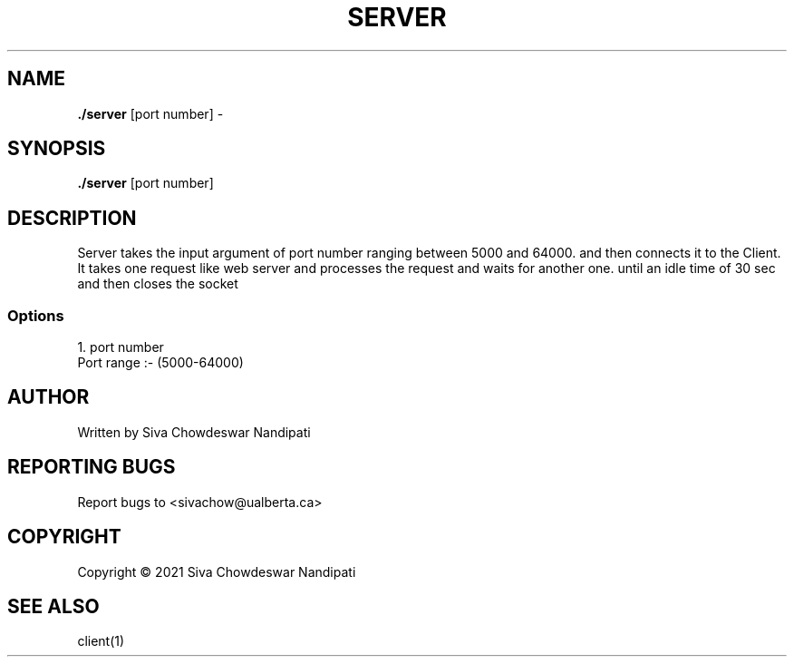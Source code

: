 .TH SERVER 1 "December 2021" "379" "Server Socket Programming Manual"

.SH NAME
\fB./server\fP [port number] - 

.SH SYNOPSIS
\fB./server\fP [port number]

.SH DESCRIPTION
.PP
Server takes the input argument of port number ranging between 5000 and 64000. and then connects it to the Client. It takes one request
like web server and processes the request and waits for another one. until an idle time of 30 sec and then closes the socket

.SS Options
.TP
1. port number 
.TP
Port range :- (5000-64000)


.SH AUTHOR
Written by Siva Chowdeswar Nandipati

.SH REPORTING BUGS
Report bugs to <sivachow@ualberta.ca>

.SH
COPYRIGHT
Copyright © 2021 Siva Chowdeswar Nandipati

.SH SEE ALSO
client(1)